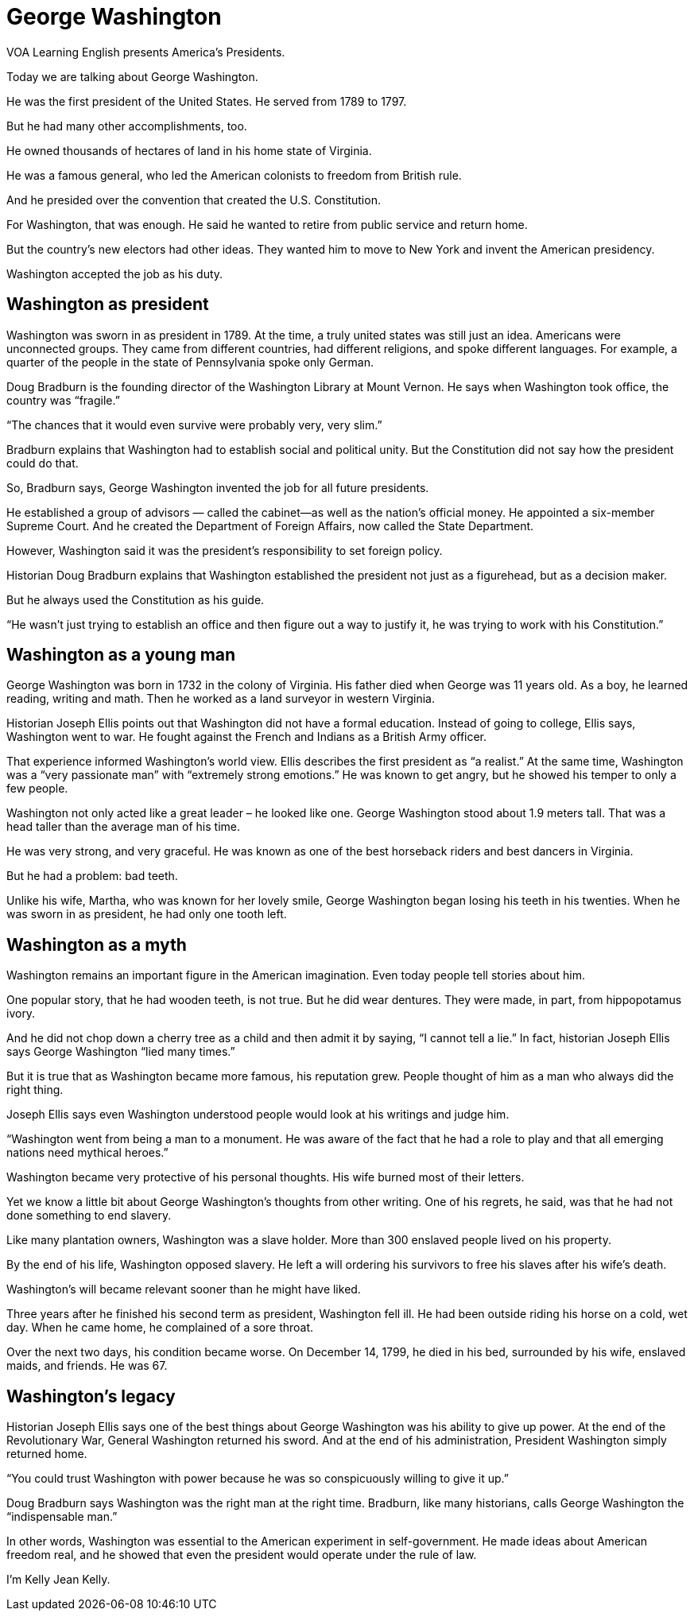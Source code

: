 = George Washington

VOA Learning English presents America's Presidents.

Today we are talking about George Washington.

He was the first president of the United States. He served from 1789 to 1797.

But he had many other accomplishments, too.

He owned thousands of hectares of land in his home state of Virginia.

He was a famous general, who led the American colonists to freedom from British rule.

And he presided over the convention that created the U.S. Constitution.

For Washington, that was enough. He said he wanted to retire from public service and return home.

But the country’s new electors had other ideas. They wanted him to move to New York and invent the American presidency.

Washington accepted the job as his duty.

== Washington as president

Washington was sworn in as president in 1789. At the time, a truly united states was still just an idea. Americans were unconnected groups. They came from different countries, had different religions, and spoke different languages. For example, a quarter of the people in the state of Pennsylvania spoke only German.

Doug Bradburn is the founding director of the Washington Library at Mount Vernon. He says when Washington took office, the country was “fragile.”

“The chances that it would even survive were probably very, very slim.”

Bradburn explains that Washington had to establish social and political unity. But the Constitution did not say how the president could do that.

So, Bradburn says, George Washington invented the job for all future presidents.

He established a group of advisors — called the cabinet—as well as the nation’s official money. He appointed a six-member Supreme Court. And he created the Department of Foreign Affairs, now called the State Department.

However, Washington said it was the president’s responsibility to set foreign policy. 

Historian Doug Bradburn explains that Washington established the president not just as a figurehead, but as a decision maker.

But he always used the Constitution as his guide.

“He wasn’t just trying to establish an office and then figure out a way to justify it, he was trying to work with his Constitution.”

== Washington as a young man

George Washington was born in 1732 in the colony of Virginia. His father died when George was 11 years old. As a boy, he learned reading, writing and math. Then he worked as a land surveyor in western Virginia.

Historian Joseph Ellis points out that Washington did not have a formal education. Instead of going to college, Ellis says, Washington went to war. He fought against the French and Indians as a British Army officer.

That experience informed Washington’s world view. Ellis describes the first president as “a realist.” At the same time, Washington was a “very passionate man” with “extremely strong emotions.” He was known to get angry, but he showed his temper to only a few people.

Washington not only acted like a great leader – he looked like one. George Washington stood about 1.9 meters tall. That was a head taller than the average man of his time.

He was very strong, and very graceful. He was known as one of the best horseback riders and best dancers in Virginia.

But he had a problem: bad teeth.

Unlike his wife, Martha, who was known for her lovely smile, George Washington began losing his teeth in his twenties. When he was sworn in as president, he had only one tooth left.

== Washington as a myth

Washington remains an important figure in the American imagination. Even today people tell stories about him.

One popular story, that he had wooden teeth, is not true. But he did wear dentures. They were made, in part, from hippopotamus ivory.

And he did not chop down a cherry tree as a child and then admit it by saying, “I cannot tell a lie.” In fact, historian Joseph Ellis says George Washington “lied many times.”

But it is true that as Washington became more famous, his reputation grew. People thought of him as a man who always did the right thing.

Joseph Ellis says even Washington understood people would look at his writings and judge him.

“Washington went from being a man to a monument. He was aware of the fact that he had a role to play and that all emerging nations need mythical heroes.”

Washington became very protective of his personal thoughts. His wife burned most of their letters.

Yet we know a little bit about George Washington’s thoughts from other writing. One of his regrets, he said, was that he had not done something to end slavery.

Like many plantation owners, Washington was a slave holder. More than 300 enslaved people lived on his property.

By the end of his life, Washington opposed slavery. He left a will ordering his survivors to free his slaves after his wife’s death.

Washington’s will became relevant sooner than he might have liked.

Three years after he finished his second term as president, Washington fell ill. He had been outside riding his horse on a cold, wet day. When he came home, he complained of a sore throat.

Over the next two days, his condition became worse. On December 14, 1799, he died in his bed, surrounded by his wife, enslaved maids, and friends. He was 67.

== Washington’s legacy

Historian Joseph Ellis says one of the best things about George Washington was his ability to give up power. At the end of the Revolutionary War, General Washington returned his sword. And at the end of his administration, President Washington simply returned home.

“You could trust Washington with power because he was so conspicuously willing to give it up.”

Doug Bradburn says Washington was the right man at the right time. Bradburn, like many historians, calls George Washington the “indispensable man.”

In other words, Washington was essential to the American experiment in self-government. He made ideas about American freedom real, and he showed that even the president would operate under the rule of law.

I'm Kelly Jean Kelly.
